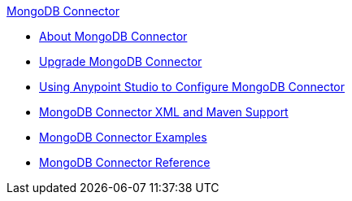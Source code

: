 .xref:index.adoc[MongoDB Connector]
* xref:index.adoc[About MongoDB Connector]
* xref:mongodb-connector-upgrade-migrate.adoc[Upgrade MongoDB Connector]
* xref:mongodb-connector-studio.adoc[Using Anypoint Studio to Configure MongoDB Connector]
* xref:mongodb-connector-xml-maven.adoc[MongoDB Connector XML and Maven Support]
* xref:mongodb-connector-examples.adoc[MongoDB Connector Examples]
* xref:mongodb-connector-reference.adoc[MongoDB Connector Reference]
